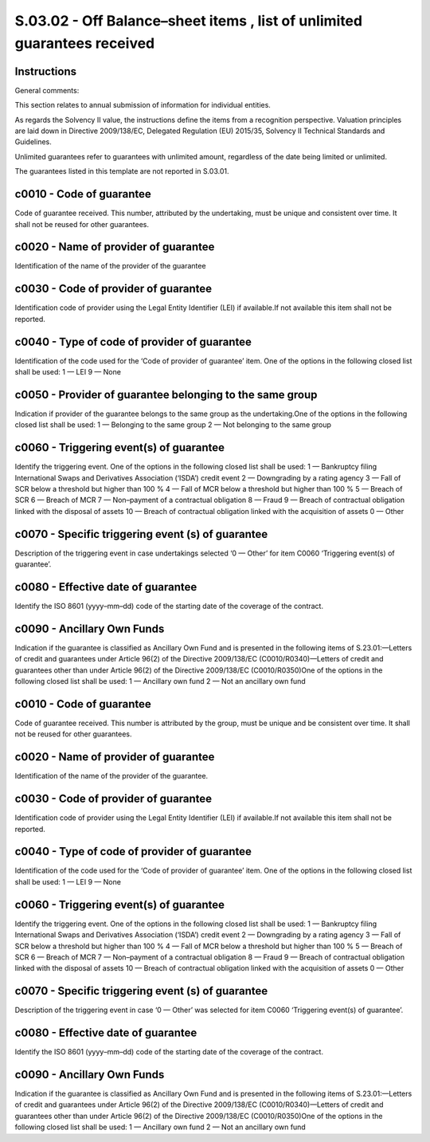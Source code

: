 =========================================================================
S.03.02 - Off Balance–sheet items , list of unlimited guarantees received
=========================================================================

Instructions
------------


General comments:

This section relates to annual submission of information for individual entities.

As regards the Solvency II value, the instructions define the items from a recognition perspective. Valuation principles are laid down in Directive 2009/138/EC, Delegated Regulation (EU) 2015/35, Solvency II Technical Standards and Guidelines.

Unlimited guarantees refer to guarantees with unlimited amount, regardless of the date being limited or unlimited.

The guarantees listed in this template are not reported in S.03.01.


c0010 - Code of guarantee
-------------------------


Code of guarantee received. This number, attributed by the undertaking, must be unique and consistent over time. It shall not be reused for other guarantees.


c0020 - Name of provider of guarantee
-------------------------------------


Identification of the name of the provider of the guarantee


c0030 - Code of provider of guarantee
-------------------------------------


Identification code of provider using the Legal Entity Identifier (LEI) if available.If not available this item shall not be reported.


c0040 - Type of code of provider of guarantee
---------------------------------------------


Identification of the code used for the ‘Code of provider of guarantee’ item. One of the options in the following closed list shall be used: 1 — LEI 9 — None


c0050 - Provider of guarantee belonging to the same group
---------------------------------------------------------


Indication if provider of the guarantee belongs to the same group as the undertaking.One of the options in the following closed list shall be used: 1 — Belonging to the same group 2 — Not belonging to the same group


c0060 - Triggering event(s) of guarantee
----------------------------------------


Identify the triggering event. One of the options in the following closed list shall be used: 1 — Bankruptcy filing International Swaps and Derivatives Association (‘ISDA’) credit event 2 — Downgrading by a rating agency 3 — Fall of SCR below a threshold but higher than 100 % 4 — Fall of MCR below a threshold but higher than 100 % 5 — Breach of SCR 6 — Breach of MCR 7 — Non–payment of a contractual obligation 8 — Fraud 9 — Breach of contractual obligation linked with the disposal of assets 10 — Breach of contractual obligation linked with the acquisition of assets 0 — Other


c0070 - Specific triggering event (s) of guarantee
--------------------------------------------------


Description of the triggering event in case undertakings selected ‘0 — Other’ for item C0060 ‘Triggering event(s) of guarantee’.


c0080 - Effective date of guarantee
-----------------------------------


Identify the ISO 8601 (yyyy–mm–dd) code of the starting date of the coverage of the contract.


c0090 - Ancillary Own Funds
---------------------------


Indication if the guarantee is classified as Ancillary Own Fund and is presented in the following items of S.23.01:—Letters of credit and guarantees under Article 96(2) of the Directive 2009/138/EC (C0010/R0340)—Letters of credit and guarantees other than under Article 96(2) of the Directive 2009/138/EC (C0010/R0350)One of the options in the following closed list shall be used: 1 — Ancillary own fund 2 — Not an ancillary own fund


c0010 - Code of guarantee
-------------------------


Code of guarantee received. This number is attributed by the group, must be unique and be consistent over time. It shall not be reused for other guarantees.


c0020 - Name of provider of guarantee
-------------------------------------


Identification of the name of the provider of the guarantee.


c0030 - Code of provider of guarantee
-------------------------------------


Identification code of provider using the Legal Entity Identifier (LEI) if available.If not available this item shall not be reported.


c0040 - Type of code of provider of guarantee
---------------------------------------------


Identification of the code used for the ‘Code of provider of guarantee’ item. One of the options in the following closed list shall be used: 1 — LEI 9 — None


c0060 - Triggering event(s) of guarantee
----------------------------------------


Identify the triggering event. One of the options in the following closed list shall be used: 1 — Bankruptcy filing International Swaps and Derivatives Association (‘ISDA’) credit event 2 — Downgrading by a rating agency 3 — Fall of SCR below a threshold but higher than 100 % 4 — Fall of MCR below a threshold but higher than 100 % 5 — Breach of SCR 6 — Breach of MCR 7 — Non–payment of a contractual obligation 8 — Fraud 9 — Breach of contractual obligation linked with the disposal of assets 10 — Breach of contractual obligation linked with the acquisition of assets 0 — Other


c0070 - Specific triggering event (s) of guarantee
--------------------------------------------------


Description of the triggering event in case ‘0 — Other’ was selected for item C0060 ‘Triggering event(s) of guarantee’.


c0080 - Effective date of guarantee
-----------------------------------


Identify the ISO 8601 (yyyy–mm–dd) code of the starting date of the coverage of the contract.


c0090 - Ancillary Own Funds
---------------------------


Indication if the guarantee is classified as Ancillary Own Fund and is presented in the following items of S.23.01:—Letters of credit and guarantees under Article 96(2) of the Directive 2009/138/EC (C0010/R0340)—Letters of credit and guarantees other than under Article 96(2) of the Directive 2009/138/EC (C0010/R0350)One of the options in the following closed list shall be used: 1 — Ancillary own fund 2 — Not an ancillary own fund


